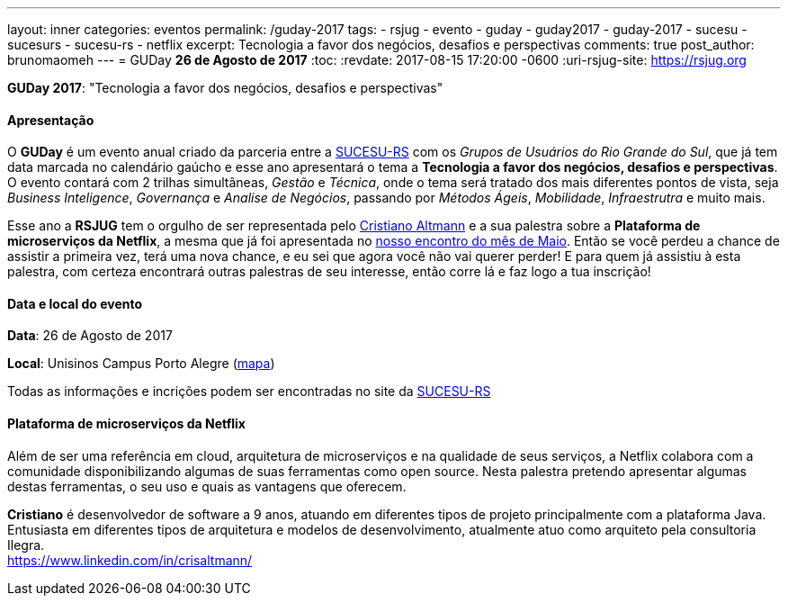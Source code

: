 ---
layout: inner
categories: eventos	
permalink: /guday-2017
tags:
- rsjug
- evento
- guday
- guday2017
- guday-2017
- sucesu
- sucesurs
- sucesu-rs
- netflix
excerpt: Tecnologia a favor dos negócios, desafios e perspectivas
comments: true
post_author: brunomaomeh
---
= GUDay *26 de Agosto de 2017*
:toc:
:revdate: 2017-08-15 17:20:00 -0600
:uri-rsjug-site: https://rsjug.org

*GUDay 2017*: "Tecnologia a favor dos negócios, desafios e perspectivas"

==== Apresentação

O *GUDay* é um evento anual criado da parceria entre a http://www.sucesurs.org.br[SUCESU-RS^] com os _Grupos de Usuários do Rio Grande do Sul_, que já tem data marcada no calendário gaúcho e esse ano apresentará o tema a *Tecnologia a favor dos negócios, desafios e perspectivas*. O evento contará com 2 trilhas simultâneas, _Gestão_ e _Técnica_, onde o tema será tratado dos mais diferentes pontos de vista, seja _Business Inteligence_, _Governança_ e _Analise de Negócios_, passando por _Métodos Ágeis_, _Mobilidade_, _Infraestrutra_ e muito mais.

Esse ano a *RSJUG* tem o orgulho de ser representada pelo https://www.linkedin.com/in/crisaltmann/[Cristiano Altmann^] e a sua palestra sobre a *Plataforma de microserviços da Netflix*, a mesma que já foi apresentada no link:encontro-maio-2017/[nosso encontro do mês de Maio^]. Então se você perdeu a chance de assistir a primeira vez, terá uma nova chance, e eu sei que agora você não vai querer perder! E para quem já assistiu à esta palestra, com certeza encontrará outras palestras de seu interesse, então corre lá e faz logo a tua inscrição!

==== Data e local do evento

*Data*: 26 de Agosto de 2017

*Local*: Unisinos Campus Porto Alegre (https://goo.gl/maps/Zf1uqH8LUrx[mapa^])

Todas as informações e incrições podem ser encontradas no site da http://www.sucesurs.org.br/eventos/guday2017/apresentacao[SUCESU-RS^]

==== Plataforma de microserviços da Netflix

Além de ser uma referência em cloud, arquitetura de microserviços e na qualidade de seus serviços, a Netflix colabora com a comunidade disponibilizando algumas de suas ferramentas como open source. Nesta palestra pretendo apresentar algumas destas ferramentas, o seu uso e quais as vantagens que oferecem.

*Cristiano* é desenvolvedor de software a 9 anos, atuando em diferentes tipos de projeto principalmente com a plataforma Java. Entusiasta em diferentes tipos de arquitetura e modelos de desenvolvimento, atualmente atuo como arquiteto pela consultoria Ilegra. +
https://www.linkedin.com/in/crisaltmann/